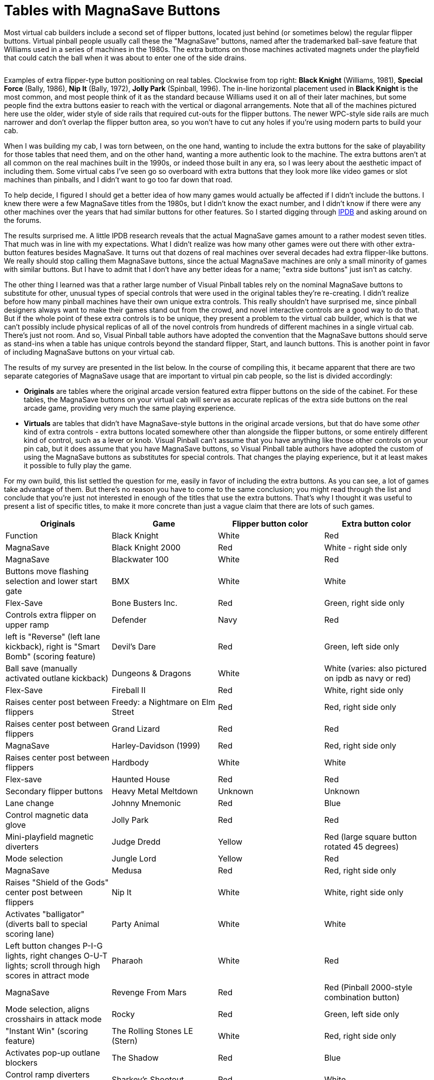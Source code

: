 = Tables with MagnaSave Buttons

Most virtual cab builders include a second set of flipper buttons, located just behind (or sometimes below) the regular flipper buttons. Virtual pinball people usually call these the "MagnaSave" buttons, named after the trademarked ball-save feature that Williams used in a series of machines in the 1980s. The extra buttons on those machines activated magnets under the playfield that could catch the ball when it was about to enter one of the side drains.

image::images/MagnaSaveButtonExamples.jpg[""]

Examples of extra flipper-type button positioning on real tables. Clockwise from top right: *Black Knight* (Williams, 1981), *Special Force* (Bally, 1986), *Nip It* (Bally, 1972), *Jolly Park* (Spinball, 1996). The in-line horizontal placement used in *Black Knight* is the most common, and most people think of it as the standard because Williams used it on all of their later machines, but some people find the extra buttons easier to reach with the vertical or diagonal arrangements. Note that all of the machines pictured here use the older, wider style of side rails that required cut-outs for the flipper buttons. The newer WPC-style side rails are much narrower and don't overlap the flipper button area, so you won't have to cut any holes if you're using modern parts to build your cab.

When I was building my cab, I was torn between, on the one hand, wanting to include the extra buttons for the sake of playability for those tables that need them, and on the other hand, wanting a more authentic look to the machine. The extra buttons aren't at all common on the real machines built in the 1990s, or indeed those built in any era, so I was leery about the aesthetic impact of including them. Some virtual cabs I've seen go so overboard with extra buttons that they look more like video games or slot machines than pinballs, and I didn't want to go too far down that road.

To help decide, I figured I should get a better idea of how many games would actually be affected if I didn't include the buttons. I knew there were a few MagnaSave titles from the 1980s, but I didn't know the exact number, and I didn't know if there were any other machines over the years that had similar buttons for other features. So I started digging through link:https://www.ipdb.org/[IPDB] and asking around on the forums.

The results surprised me. A little IPDB research reveals that the actual MagnaSave games amount to a rather modest seven titles. That much was in line with my expectations. What I didn't realize was how many other games were out there with other extra-button features besides MagnaSave. It turns out that dozens of real machines over several decades had extra flipper-like buttons. We really should stop calling them MagnaSave buttons, since the actual MagnaSave machines are only a small minority of games with similar buttons. But I have to admit that I don't have any better ideas for a name; "extra side buttons" just isn't as catchy.

The other thing I learned was that a rather large number of Visual Pinball tables rely on the nominal MagnaSave buttons to substitute for other, unusual types of special controls that were used in the original tables they're re-creating. I didn't realize before how many pinball machines have their own unique extra controls. This really shouldn't have surprised me, since pinball designers always want to make their games stand out from the crowd, and novel interactive controls are a good way to do that. But if the whole point of these extra controls is to be unique, they present a problem to the virtual cab builder, which is that we can't possibly include physical replicas of all of the novel controls from hundreds of different machines in a single virtual cab. There's just not room. And so, Visual Pinball table authors have adopted the convention that the MagnaSave buttons should serve as stand-ins when a table has unique controls beyond the standard flipper, Start, and launch buttons. This is another point in favor of including MagnaSave buttons on your virtual cab.

The results of my survey are presented in the list below. In the course of compiling this, it became apparent that there are two separate categories of MagnaSave usage that are important to virtual pin cab people, so the list is divided accordingly:

*  *Originals* are tables where the original arcade version featured extra flipper buttons on the side of the cabinet. For these tables, the MagnaSave buttons on your virtual cab will serve as accurate replicas of the extra side buttons on the real arcade game, providing very much the same playing experience.
*  *Virtuals* are tables that didn't have MagnaSave-style buttons in the original arcade versions, but that do have some _other_ kind of extra controls - extra buttons located somewhere other than alongside the flipper buttons, or some entirely different kind of control, such as a lever or knob. Visual Pinball can't assume that you have anything like those other controls on your pin cab, but it does assume that you have MagnaSave buttons, so Visual Pinball table authors have adopted the custom of using the MagnaSave buttons as substitutes for special controls. That changes the playing experience, but it at least makes it possible to fully play the game.

For my own build, this list settled the question for me, easily in favor of including the extra buttons. As you can see, a lot of games take advantage of them. But there's no reason you have to come to the same conclusion; you might read through the list and conclude that you're just not interested in enough of the titles that use the extra buttons. That's why I thought it was useful to present a list of specific titles, to make it more concrete than just a vague claim that there are lots of such games.

[cols="1,1,1,1"]
|===
|Originals

|Game|Flipper button color|Extra button color|Function

|Black Knight
|White
|Red
|MagnaSave

|Black Knight 2000
|Red
|White - right side only
|MagnaSave

|Blackwater 100
|White
|Red
|Buttons move flashing selection and lower start gate

|BMX
|White
|White
|Flex-Save

|Bone Busters Inc.
|Red
|Green, right side only
|Controls extra flipper on upper ramp

|Defender
|Navy
|Red
|left is "Reverse" (left lane kickback), right is "Smart Bomb" (scoring feature)

|Devil's Dare
|Red
|Green, left side only
|Ball save (manually activated outlane kickback)

|Dungeons & Dragons
|White
|White (varies: also pictured on ipdb as navy or red)
|Flex-Save

|Fireball II
|Red
|White, right side only
|Raises center post between flippers

|Freedy: a Nightmare on Elm Street
|Red
|Red, right side only
|Raises center post between flippers

|Grand Lizard
|Red
|Red
|MagnaSave

|Harley-Davidson (1999)
|Red
|Red, right side only
|Raises center post between flippers

|Hardbody
|White
|White
|Flex-save

|Haunted House
|Red
|Red
|Secondary flipper buttons

|Heavy Metal Meltdown
|Unknown
|Unknown
|Lane change

|Johnny Mnemonic
|Red
|Blue
|Control magnetic data glove

|Jolly Park
|Red
|Red
|Mini-playfield magnetic diverters

|Judge Dredd
|Yellow
|Red (large square button rotated 45 degrees)
|Mode selection

|Jungle Lord
|Yellow
|Red
|MagnaSave

|Medusa
|Red
|Red, right side only
|Raises "Shield of the Gods" center post between flippers

|Nip It
|White
|White, right side only
|Activates "balligator" (diverts ball to special scoring lane)

|Party Animal
|White
|White
|Left button changes P-I-G lights, right changes O-U-T lights; scroll through high scores in attract mode

|Pharaoh
|White
|Red
|MagnaSave

|Revenge From Mars
|Red
|Red (Pinball 2000-style combination button)
|Mode selection, aligns crosshairs in attack mode

|Rocky
|Red
|Green, left side only
|"Instant Win" (scoring feature)

|The Rolling Stones LE (Stern)
|White
|Red, right side only
|Activates pop-up outlane blockers

|The Shadow
|Red
|Blue
|Control ramp diverters ("phurbas")

|Sharkey's Shootout
|Red
|White
|Raise ball-saving posts in outlanes, and between flippers when pressed simultaneously

|The Simpsons Pinball Party
|Red
|White, left side only
|Unknown

|Solar Fire
|White
|Red
|MagnaSave

|Special Force
|White
|Orange
|Rocket buttons

|Speakeasy
|Red
|Unknown, left side only
|"Sacrifice" scoring feature (cancels cards collected out of sequence at cost of 25000-point score penalty)

|Spirit
|Red
|Green
|Outlane ball-save flippers

|Star Light
|Navy
|Blue, right side only
|Lane change

|Starship Troopers
|Red
|Red, right side only
|Controls small secondary flipper

|Star Wars Episode I
|Red
|Red (Pinball 2000-style combination button)
|Mode selection

|Strange Science
|White
|Blue
|Manually controlled outlane kickback

|Striker
|Red
|Green
|Side-to-side passes (scoring feature)

|Viper
|White
|Red
|Buttons control turret in center of playfield when ball enters it (left button reverses direction of rotation, right fires ball)

|Volcano
|Red
|Green
|Left controls manual outlane kickback; right controls shooter guide

|World Cup Soccer
|Yellow
|Red, left side only
|MagnaSave

|===

[cols="1,1,1,1,1"]
|===
|Virtuals

|Table|Flipper button color|Extra button color|Function|Original control style

|AC/DC (Stern)
|Yellow
|White
|"Fire"
|Stern-style lockbar button

|Apollo 13
|Red
|Yellow
|Ball launch
|Rotating handle in place of plunger

|Austin Powers
|Red
|Red
|"Fire"
|Medium circular red "fire" button left of center on top of lockbar

|Baby Pacman
|Red
|Red
|Joystick up/down on flippers, left/right on MS
|Video game style console with joystick

|Black Rose
|Red
|Red
|"Fire"
|Rectangular button on lockbar

|Caveman
|Red
|Red
|Joystick up/down on flippers, left/right on MS
|Joystick on top of triple-deep lockbar

|Demolition Man
|Red
|Red
|Launch balls & move crane
|Joystick type buttons on handles sticking up from sides of cab

|The Getaway: High Speed 2
|Red
|Yellow left, Green right
|Gear shifters
|Up/down shift lever in place of plunger

|Granny and the Gators
|Blue
|Green
|
|Video game style console with large circular "paddle" left/right buttons and "fire" pushbuttons

|The Hobbit
|White
|White
|"Fire"
|Stern-style lockbar button

|Jurassic Park
|Yellow
|Red
|Smart Missile
|Gun-like launcher with trigger and large circular red "Smart Missile" thumb button

|Last Action Hero
|Red
|Yellow
|Smart Missile
|Gun-like launcher with trigger; large square yellow "Smart Missile" button on front of cab just above gun

|Mac Attack (Mr. Game 1990)
|Red
|Red
|Unknown, possibly used in video mode
|Handles on either side of cabinet with red buttons on top

|Mustang LE (Stern)
|Blue
|White
|Fire?
|Stern-style lockbar button

|Odisea Paris-Dakar (Peyper)
|Red
|Black
|"El Movimento"
|Knobs on side of cabinet near flipper buttons

|Riverboat Gambler
|White
|Red, Navy
|Place bets on roulette game with flippers+MS
|Four rectangular buttons on top of lockbar

|Sir Lancelot (Peyper)
|Red
|Black
|"El Movimento"
|Knobs on side of cabinet near flipper buttons

|Star Trek (Stern 2013)
|White
|White
|"Fire & Select / Punch It!"
|Stern-style lockbar button

|Star Wars (Data East)
|Red
|Orange
|Fire, Shift
|"Shift" handle (pulls up) in place of plunger, with Fire thumb button on left side

|World Cup '90 (Mr. Game 1990)
|Red
|Red
|Unknown, possibly used in video mode
|Handles on either side of cabinet with red buttons on top

|Wolf Man (Peyper)
|Red
|Black
|"El Movimento"
|Knobs on side of cabinet near flipper buttons

|===

== Notes on the special controls

*Stern-style lockbar button:* Many of the Stern titles from the mid "aughts" (around 2005) to present feature an extra button on the top of the lockbar that activates special features at certain points during the game. We usually call it the "Fire!" button because that's how it's labeled on several of the titles. It's so ubiquitous on newer Stern games that I think it's on the verge of joining the set of standard controls you expect to find on a virtual cab, but so far it's not common. For more, see the notes on the xref:cabButtons.adoc#fireButton[Fire! button] in xref:cabButtons.adoc#cabinetButtons[Cabinet Buttons] .

*"El Movimento":* A few games from Peyper (a Spanish manufacturer) had a feature known as "El Movimento", which used knobs next to the flipper buttons that moved the playfield. The VP re-creations of these tables approximate this by mapping the MagnaSave buttons to a special non-tilting nudge function.

